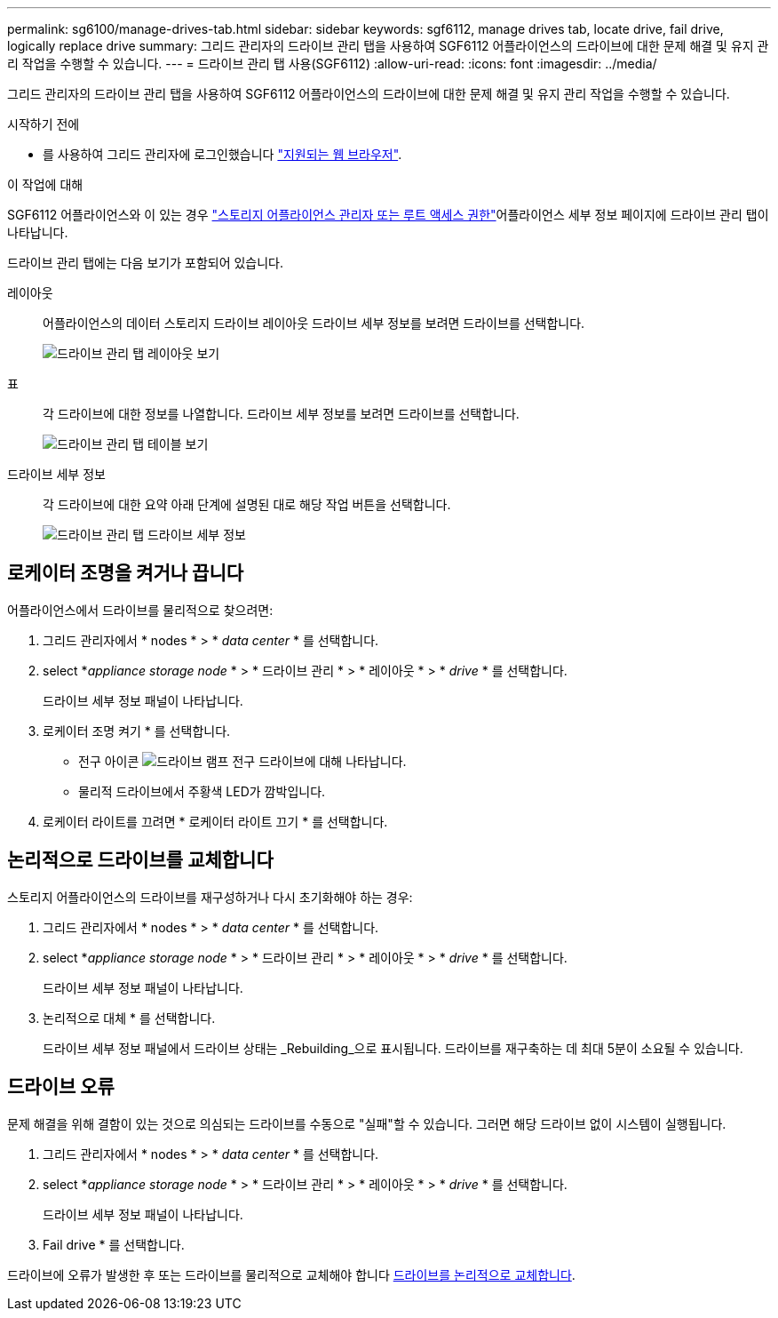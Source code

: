 ---
permalink: sg6100/manage-drives-tab.html 
sidebar: sidebar 
keywords: sgf6112, manage drives tab, locate drive, fail drive, logically replace drive 
summary: 그리드 관리자의 드라이브 관리 탭을 사용하여 SGF6112 어플라이언스의 드라이브에 대한 문제 해결 및 유지 관리 작업을 수행할 수 있습니다. 
---
= 드라이브 관리 탭 사용(SGF6112)
:allow-uri-read: 
:icons: font
:imagesdir: ../media/


[role="lead"]
그리드 관리자의 드라이브 관리 탭을 사용하여 SGF6112 어플라이언스의 드라이브에 대한 문제 해결 및 유지 관리 작업을 수행할 수 있습니다.

.시작하기 전에
* 를 사용하여 그리드 관리자에 로그인했습니다 https://docs.netapp.com/us-en/storagegrid-118/admin/web-browser-requirements.html["지원되는 웹 브라우저"^].


.이 작업에 대해
SGF6112 어플라이언스와 이 있는 경우 https://docs.netapp.com/us-en/storagegrid-118/admin/admin-group-permissions.html["스토리지 어플라이언스 관리자 또는 루트 액세스 권한"^]어플라이언스 세부 정보 페이지에 드라이브 관리 탭이 나타납니다.

드라이브 관리 탭에는 다음 보기가 포함되어 있습니다.

레이아웃:: 어플라이언스의 데이터 스토리지 드라이브 레이아웃 드라이브 세부 정보를 보려면 드라이브를 선택합니다.
+
--
image:../media/manage_drives_tab.png["드라이브 관리 탭 레이아웃 보기"]

--
표:: 각 드라이브에 대한 정보를 나열합니다. 드라이브 세부 정보를 보려면 드라이브를 선택합니다.
+
--
image:../media/manage_drives_tab_table.png["드라이브 관리 탭 테이블 보기"]

--
드라이브 세부 정보:: 각 드라이브에 대한 요약 아래 단계에 설명된 대로 해당 작업 버튼을 선택합니다.
+
--
image:../media/manage_drives_tab_details.png["드라이브 관리 탭 드라이브 세부 정보"]

--




== 로케이터 조명을 켜거나 끕니다

어플라이언스에서 드라이브를 물리적으로 찾으려면:

. 그리드 관리자에서 * nodes * > * _data center_ * 를 선택합니다.
. select *_appliance storage node_ * > * 드라이브 관리 * > * 레이아웃 * > * _drive_ * 를 선택합니다.
+
드라이브 세부 정보 패널이 나타납니다.

. 로케이터 조명 켜기 * 를 선택합니다.
+
** 전구 아이콘 image:../media/icon_drive-light-bulb.png["드라이브 램프 전구"] 드라이브에 대해 나타납니다.
** 물리적 드라이브에서 주황색 LED가 깜박입니다.


. 로케이터 라이트를 끄려면 * 로케이터 라이트 끄기 * 를 선택합니다.




== [[logical-replace-drive]] 논리적으로 드라이브를 교체합니다

스토리지 어플라이언스의 드라이브를 재구성하거나 다시 초기화해야 하는 경우:

. 그리드 관리자에서 * nodes * > * _data center_ * 를 선택합니다.
. select *_appliance storage node_ * > * 드라이브 관리 * > * 레이아웃 * > * _drive_ * 를 선택합니다.
+
드라이브 세부 정보 패널이 나타납니다.

. 논리적으로 대체 * 를 선택합니다.
+
드라이브 세부 정보 패널에서 드라이브 상태는 _Rebuilding_으로 표시됩니다. 드라이브를 재구축하는 데 최대 5분이 소요될 수 있습니다.





== 드라이브 오류

문제 해결을 위해 결함이 있는 것으로 의심되는 드라이브를 수동으로 "실패"할 수 있습니다. 그러면 해당 드라이브 없이 시스템이 실행됩니다.

. 그리드 관리자에서 * nodes * > * _data center_ * 를 선택합니다.
. select *_appliance storage node_ * > * 드라이브 관리 * > * 레이아웃 * > * _drive_ * 를 선택합니다.
+
드라이브 세부 정보 패널이 나타납니다.

. Fail drive * 를 선택합니다.


드라이브에 오류가 발생한 후 또는 드라이브를 물리적으로 교체해야 합니다 <<logically-replace-drive,드라이브를 논리적으로 교체합니다>>.

